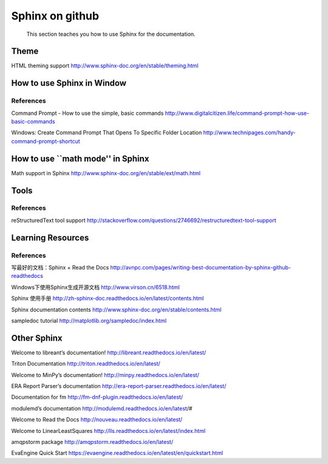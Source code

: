 ﻿Sphinx on github
====================================

	This section teaches you how to use Sphinx for the documentation.
	
Theme
--------
HTML theming support
http://www.sphinx-doc.org/en/stable/theming.html

How to use Sphinx in Window
--------

References
^^^^^^^^^^^^^^^^^^^^^^^^^^^^^^^^^^^^^^^^^^^^^^^^^^^^^^^^

Command Prompt - How to use the simple, basic commands
http://www.digitalcitizen.life/command-prompt-how-use-basic-commands

Windows: Create Command Prompt That Opens To Specific Folder Location
http://www.technipages.com/handy-command-prompt-shortcut

How to use ``math mode'' in Sphinx
--------
Math support in Sphinx
http://www.sphinx-doc.org/en/stable/ext/math.html




Tools
--------

References
^^^^^^^^^^^^^^^^^^^^^^^^^^^^^^^^^^^^^^^^^^^^^^^^^^^^^^^^
reStructuredText tool support
http://stackoverflow.com/questions/2746692/restructuredtext-tool-support


Learning Resources
--------

References
^^^^^^^^^^^^^^^^^^^^^^^^^^^^^^^^^^^^^^^^^^^^^^^^^^^^^^^^
写最好的文档：Sphinx + Read the Docs
http://avnpc.com/pages/writing-best-documentation-by-sphinx-github-readthedocs

Windows下使用Sphinx生成开源文档
http://www.virson.cn/6518.html

Sphinx 使用手册
http://zh-sphinx-doc.readthedocs.io/en/latest/contents.html

Sphinx documentation contents
http://www.sphinx-doc.org/en/stable/contents.html

sampledoc tutorial
http://matplotlib.org/sampledoc/index.html


Other Sphinx
--------
Welcome to libreant’s documentation!
http://libreant.readthedocs.io/en/latest/

Triton Documentation
http://triton.readthedocs.io/en/latest/

Welcome to MinPy’s documentation!
http://minpy.readthedocs.io/en/latest/

ERA Report Parser’s documentation
http://era-report-parser.readthedocs.io/en/latest/

Documentation for fm
http://fm-dnf-plugin.readthedocs.io/en/latest/

modulemd’s documentation
http://modulemd.readthedocs.io/en/latest/#

Welcome to Read the Docs
http://nouveau.readthedocs.io/en/latest/

Welcome to LinearLeastSquares
http://lls.readthedocs.io/en/latest/index.html

amqpstorm package
http://amqpstorm.readthedocs.io/en/latest/

EvaEngine Quick Start
https://evaengine.readthedocs.io/en/latest/en/quickstart.html

